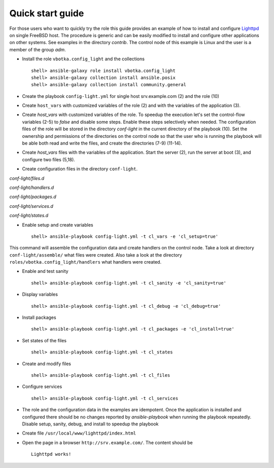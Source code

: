 .. _qg:

Quick start guide
*****************

For those users who want to quickly try the role this guide provides an example of how to install
and configure `Lighttpd <https://www.lighttpd.net/>`_ on single FreeBSD host. The procedure is
generic and can be easily modified to install and configure other applications on other systems. See
examples in the directory *contrib*. The control node of this example is Linux and the user is a
member of the group *adm*.


* Install the role ``vbotka.config_light`` and the collections ::

    shell> ansible-galaxy role install vbotka.config_light
    shell> ansible-galaxy collection install ansible.posix
    shell> ansible-galaxy collection install community.general


* Create the playbook ``config-light.yml`` for single host srv.example.com (2) and the role (10)

.. code-block:: bash
   :emphasize-lines: 2,10
   :linenos:

   shell> cat config-light.yml
   - hosts: srv.example.com
     gather_facts: true
     connection: ssh
     remote_user: admin
     become: yes
     become_user: root
     become_method: sudo
     roles:
       - vbotka.config_light


* Create ``host_vars`` with customized variables of the role (2) and with the variables of the application (3).

.. code-block:: bash
   :emphasize-lines: 2-3
   :linenos:

   shell> ls -1 host_vars/srv.example.com/config-light-*
   host_vars/srv.example.com/config-light-common.yml
   host_vars/srv.example.com/config-light-lighttpd.yml


* Create *host_vars* with customized variables of the role. To speedup the execution let's set the
  control-flow variables (2-5) to *false* and disable some steps. Enable these steps selectively
  when needed. The configuration files of the role will be stored in the directory *conf-light* in
  the current directory of the playbook (10). Set the ownership and permissions of the directories
  on the control node so that the user who is running the playbook will be able both read and write
  the files, and create the directories (7-9) (11-14).

.. code-block:: bash
   :emphasize-lines: 2-5,10
   :linenos:

   shell> cat host_vars/srv.example.com/config-light-common.yml
   cl_sanity: false
   cl_setup: false
   cl_install: false
   cl_debug: false
   cl_backup: true
   cl_dird_owner: "root"
   cl_dird_group: "adm"
   cl_dird_dmode: "0770"
   cl_dird: "{{ playbook_dir }}/conf-light"
   cl_dira_owner: "root"
   cl_dira_group: "adm"
   cl_dira_dmode: "0770"
   cl_dira_fmode: "0660"


* Create *host_vars* files with the variables of the application. Start the server (2), run the
  server at boot (3), and configure two files (5,18).

.. code-block:: bash
   :emphasize-lines: 2,3,5,18
   :linenos:

   shell> cat host_vars/srv.example.com/config-light-lighttpd.yml
   cl_service_lighttpd_enable: true
   cl_service_lighttpd_state: 'started'

   # /usr/local/etc/lighttpd/lighttpd.conf
   cl_lighttpd_server_port: '80'
   cl_lighttpd_server_useipv6: 'disable'
   cl_lighttpd_server_username: 'www'
   cl_lighttpd_server_groupname: 'www'
   cl_lighttpd_server_document_root: "/usr/local/www/lighttpd"
   cl_lighttpd_lighttpdconf_dict:
     - {key: 'server.port', value: '"{{ cl_lighttpd_server_port }}"'}
     - {key: 'server.use-ipv6', value: '"{{ cl_lighttpd_server_useipv6 }}"'}
     - {key: 'server.username', value: '"{{ cl_lighttpd_server_username }}"'}
     - {key: 'server.groupname', value: '"{{ cl_lighttpd_server_groupname }}"'}
     - {key: 'server.document-root', value: '"{{ cl_lighttpd_server_document_root }}"'}

   # /etc/rc.conf
   cl_lighttpd_rcconf_lighttpd_enable: 'YES'
   cl_lighttpd_rcconf_dict:
     - {key: 'lighttpd_enable', value: '"{{ cl_lighttpd_rcconf_lighttpd_enable }}"'}

* Create configuration files in the directory ``conf-light``.

.. code-block:: bash
   :emphasize-lines: 3,6,8,10,12
   :linenos:

   shell> tree conf-light
   conf-light/
   ├── files.d
   │   ├── lighttpd-lighttpdconf
   │   └── lighttpd-rcconf
   ├── handlers.d
   │   └── lighttpd-freebsd
   ├── packages.d
   │   └── lighttpd
   ├── services.d
   │   └── lighttpd
   └── states.d
       └── lighttpd-server-document-root


*conf-light/files.d*

.. code-block:: bash
   :emphasize-lines: 3
   :linenos:

   shell> cat conf-light/files.d/lighttpd-lighttpdconf 
   lighttpd-lighttpdconf:
     path: '/usr/local/etc/lighttpd/lighttpd.conf'
     create: true
     owner: 'root'
     group: 'wheel'
     mode: '0644'
     assignment: ' = '
     dict: '{{ cl_lighttpd_lighttpdconf_dict }}'
     handlers:
       - 'reload lighttpd'

.. code-block:: bash
   :emphasize-lines: 3
   :linenos:

   shell> cat conf-light/files.d/lighttpd-rcconf 
   lighttpd_rcconf:
     path: '/etc/rc.conf'
     create: true
     owner: 'root'
     group: 'wheel'
     mode: '0644'
     assignment: '='
     dict: "{{ cl_lighttpd_rcconf_dict }}"
     handlers:
       - 'reload lighttpd'


*conf-light/handlers.d*

.. code-block:: bash
   :emphasize-lines: 6,13,20,28,36
   :linenos:

   shell> cat conf-light/handlers.d/lighttpd-freebsd 
   lighttpd_freebsd:
     template: handlers-auto2.yml.j2
     handlers:
   
       - handler: 'enable and start lighttpd'
         module: service
         params:
           - 'name: lighttpd'
           - 'state: started'
           - 'enabled: true'
   
       - handler: 'disable and stop lighttpd'
         module: service
         params:
           - 'name: lighttpd'
           - 'state: stopped'
           - 'enabled: false'
   
       - handler: 'reload lighttpd'
         module: service
         params:
           - 'name: lighttpd'
           - 'state: reloaded'
         conditions:
           - '- cl_service_lighttpd_enable|bool'
   
       - handler: 'restart lighttpd'
         module: service
         params:
           - 'name: lighttpd'
           - 'state: restarted'
         conditions:
           - '- cl_service_lighttpd_enable|bool'
   
       - handler: 'lighttpd check'
         module: command
         params:
           - 'cmd: /usr/local/sbin/lighttpd -t'


*conf-light/packages.d*

.. code-block:: bash
   :emphasize-lines: 4
   :linenos:

   shell> cat conf-light/packages.d/lighttpd 
   lighttpd:
     name:
       - 'www/lighttpd'


*conf-light/services.d*

.. code-block:: bash
   :emphasize-lines: 3
   :linenos:

   shell> cat conf-light/services.d/lighttpd 
   lighttpd:
     name: 'lighttpd'
     state: '{{ cl_service_lighttpd_state }}'
     enabled: '{{ cl_service_lighttpd_enable }}'


*conf-light/states.d*

.. code-block:: bash
   :emphasize-lines: 3
   :linenos:

   shell> cat conf-light/states.d/lighttpd-server-document-root 
   lighttpd_server_document_root:
     state: directory
     path: '{{ cl_lighttpd_server_document_root }}'
     owner: '{{ cl_lighttpd_server_username }}'
     group: '{{ cl_lighttpd_server_groupname }}'
     mode: '0750'


* Enable setup and create variables ::

    shell> ansible-playbook config-light.yml -t cl_vars -e 'cl_setup=true'

This command will assemble the configuration data and create handlers on the control node. Take a
look at directory ``conf-light/assemble/`` what files were created. Also take a look at the
directory ``roles/vbotka.config_light/handlers`` what handlers were created.


* Enable and test sanity ::

    shell> ansible-playbook config-light.yml -t cl_sanity -e 'cl_sanity=true'


* Display variables ::

    shell> ansible-playbook config-light.yml -t cl_debug -e 'cl_debug=true'

* Install packages ::

    shell> ansible-playbook config-light.yml -t cl_packages -e 'cl_install=true'

* Set states of the files ::

    shell> ansible-playbook config-light.yml -t cl_states

* Create and modify files ::

    shell> ansible-playbook config-light.yml -t cl_files

* Configure services ::

    shell> ansible-playbook config-light.yml -t cl_services

* The role and the configuration data in the examples are idempotent. Once the application is
  installed and configured there should be no changes reported by *ansible-playbook* when running
  the playbook repeatedly. Disable setup, sanity, debug, and install to speedup the playbook

.. code-block:: bash
   :emphasize-lines: 6
   :linenos:

    shell> ansible-playbook config-light.yml

    [...]
    
    PLAY RECAP ***************************************************************************
    srv.example.com: ok=21 changed=0 unreachable=0 failed=0 skipped=35 rescued=0 ignored=0


* Create file ``/usr/local/www/lighttpd/index.html``

.. code-block:: bash
   :emphasize-lines: 2,4
   :linenos:

   shell> ll /usr/local/www/lighttpd/index.html 
   -rw-r--r--  1 www  www  51 Apr 12 18:58 /usr/local/www/lighttpd/index.html
   shell> cat /usr/local/www/lighttpd/index.html 
   <html><body><h1>Lighttpd works!</h1></body></html>


* Open the page in a browser ``http://srv.example.com/``. The content should be ::

   Lighttpd works!
